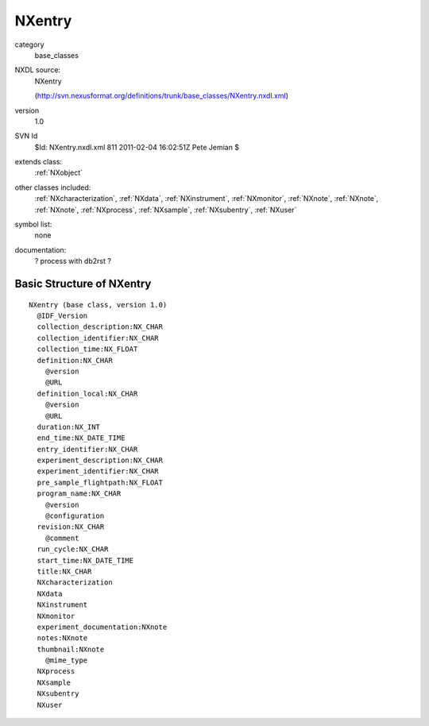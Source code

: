 ..  _NXentry:

#######
NXentry
#######

.. index::  ! classes - base_classes; NXentry

category
    base_classes

NXDL source:
    NXentry
    
    (http://svn.nexusformat.org/definitions/trunk/base_classes/NXentry.nxdl.xml)

version
    1.0

SVN Id
    $Id: NXentry.nxdl.xml 811 2011-02-04 16:02:51Z Pete Jemian $

extends class:
    :ref:`NXobject`

other classes included:
    :ref:`NXcharacterization`, :ref:`NXdata`, :ref:`NXinstrument`, :ref:`NXmonitor`, :ref:`NXnote`, :ref:`NXnote`, :ref:`NXnote`, :ref:`NXprocess`, :ref:`NXsample`, :ref:`NXsubentry`, :ref:`NXuser`

symbol list:
    none

documentation:
    ? process with db2rst ?


Basic Structure of NXentry
==========================

::

    NXentry (base class, version 1.0)
      @IDF_Version
      collection_description:NX_CHAR
      collection_identifier:NX_CHAR
      collection_time:NX_FLOAT
      definition:NX_CHAR
        @version
        @URL
      definition_local:NX_CHAR
        @version
        @URL
      duration:NX_INT
      end_time:NX_DATE_TIME
      entry_identifier:NX_CHAR
      experiment_description:NX_CHAR
      experiment_identifier:NX_CHAR
      pre_sample_flightpath:NX_FLOAT
      program_name:NX_CHAR
        @version
        @configuration
      revision:NX_CHAR
        @comment
      run_cycle:NX_CHAR
      start_time:NX_DATE_TIME
      title:NX_CHAR
      NXcharacterization
      NXdata
      NXinstrument
      NXmonitor
      experiment_documentation:NXnote
      notes:NXnote
      thumbnail:NXnote
        @mime_type
      NXprocess
      NXsample
      NXsubentry
      NXuser
    
